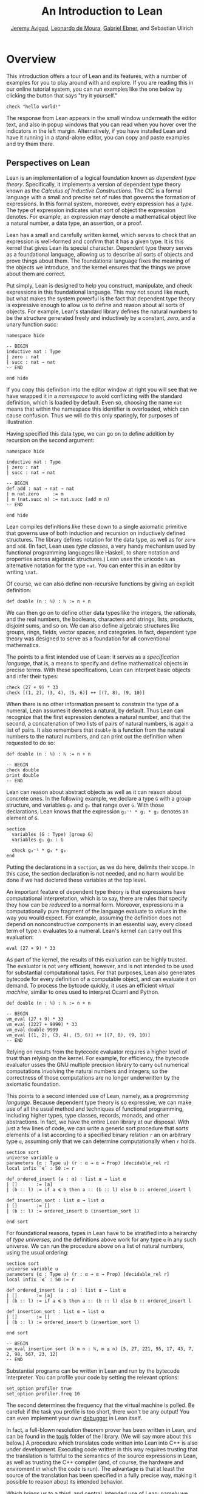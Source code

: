 #+Title: An Introduction to Lean
#+Author: [[http://www.andrew.cmu.edu/user/avigad][Jeremy Avigad]], [[http://leodemoura.github.io][Leonardo de Moura]], [[https://gebner.org/][Gabriel Ebner]], and Sebastian Ullrich

* Overview
:PROPERTIES:
  :CUSTOM_ID: Overview
:END:

This introduction offers a tour of Lean and its features,
with a number of examples for you to play around with and explore. If
you are reading this in our online tutorial system, you can run
examples like the one below by clicking the button that says "try it
yourself."
#+BEGIN_SRC lean
check "hello world!"
#+END_SRC
The response from Lean appears in the small window underneath the
editor text, and also in popup windows that you can read when you
hover over the indicators in the left margin. Alternatively, if you
have installed Lean and have it running in a stand-alone editor, you
can copy and paste examples and try them there.

** Perspectives on Lean

Lean is an implementation of a logical foundation known as /dependent
type theory/. Specifically, it implements a version of dependent type
theory known as the /Calculus of Inductive Constructions/. The /CIC/
is a formal language with a small and precise set of rules that
governs the formation of expressions. In this formal system, moreover,
every expression has a /type/. The type of expression indicates what
sort of object the expression denotes. For example, an expression may
denote a mathematical object like a natural number, a data type, an
assertion, or a proof.

Lean has a small and carefully written kernel, which serves to check
that an expression is well-formed and confirm that it has a given
type. It is this kernel that gives Lean its special character.
Dependent type theory serves as a foundational language, allowing us
to describe all sorts of objects and prove things about them. The
foundational language fixes the meaning of the objects we introduce,
and the kernel ensures that the things we prove about them are
correct.

Put simply, Lean is designed to help you construct, manipulate, and
check expressions in this foundational language. This may not sound
like much, but what makes the system powerful is the fact that
dependent type theory is expressive enough to allow us to define and
reason about all sorts of objects. For example, Lean's standard
library defines the natural numbers to be the structure generated
freely and inductively by a constant, /zero/, and a unary function
/succ/:
#+BEGIN_SRC lean
namespace hide

-- BEGIN
inductive nat : Type
| zero : nat
| succ : nat → nat
-- END

end hide
#+END_SRC
If you copy this definition into the editor window at right you will
see that we have wrapped it in a /namespace/ to avoid conflicting with
the standard definition, which is loaded by default. Even so, choosing
the name =nat= means that within the namespace this identifier is
overloaded, which can cause confusion. Thus we will do this only
sparingly, for purposes of illustration.

Having specified this data type, we can go on to define addition by
recursion on the second argument:
#+BEGIN_SRC lean
namespace hide

inductive nat : Type
| zero : nat
| succ : nat → nat

-- BEGIN
def add : nat → nat → nat
| m nat.zero     := m
| m (nat.succ n) := nat.succ (add m n)
-- END

end hide
#+END_SRC
Lean compiles definitions like these down to a single axiomatic
primitive that governs use of both induction and recursion on
inductively defined structures. The library defines notation for the
data type, as well as for =zero= and =add=. (In fact, Lean uses /type
classes/, a very handy mechanism used by functional programming
languages like Haskell, to share notation and properties across
algebraic structures.) Lean uses the unicode =ℕ= as alternative
notation for the type =nat=. You can enter this in an editor by
writing =\nat=.

Of course, we can also define non-recursive functions by giving an
explicit definition:
#+BEGIN_SRC lean
def double (n : ℕ) : ℕ := n + n
#+END_SRC
We can then go on to define other data types like the integers, the
rationals, and the real numbers, the booleans, characters and strings,
lists, products, disjoint sums, and so on. We can also define
algebraic structures like groups, rings, fields, vector spaces, and
categories. In fact, dependent type theory was designed to serve as a
foundation for all conventional mathematics.

The points to a first intended use of Lean: it serves as a
/specification language/, that is, a means to specify and define
mathematical objects in precise terms. With these specifications, Lean
can interpret basic objects and infer their types:
#+BEGIN_SRC lean
check (27 + 9) * 33
check [(1, 2), (3, 4), (5, 6)] ++ [(7, 8), (9, 10)]
#+END_SRC
When there is no other information present to constrain the type of a
numeral, Lean assumes it denotes a natural, by default. Thus Lean can
recognize that the first expression denotes a natural number, and that
the second, a concatenation of two lists of pairs of natural numbers,
is again a list of pairs. It also remembers that =double= is a
function from the natural numbers to the natural numbers, and can
print out the definition when requested to do so:
#+BEGIN_SRC lean
def double (n : ℕ) : ℕ := n + n

-- BEGIN
check double
print double
-- END
#+END_SRC
Lean can reason about abstract objects as well as it can reason about
concrete ones. In the following example, we declare a type =G= with a
group structure, and variables =g₁= and =g₂= that range over =G=. With
those declarations, Lean knows that the expression =g₂⁻¹ * g₁ * g₂=
denotes an element of =G=.
#+BEGIN_SRC lean
section
  variables (G : Type) [group G]
  variables g₁ g₂ : G

  check g₂⁻¹ * g₁ * g₂
end
#+END_SRC
Putting the declarations in a =section=, as we do here, delimits their
scope. In this case, the section declaration is not needed, and no
harm would be done if we had declared these variables at the top
level.

An important feature of dependent type theory is that expressions have
computational interpretation, which is to say, there are rules that
specify they how can be /reduced/ to a normal form. Moreover,
expressions in a computationally pure fragment of the language
evaluate to /values/ in the way you would expect. For example,
assuming the definition does not depend on nonconstructive components
in an essential way, every closed term of type =ℕ= evaluates to a
numeral. Lean's kernel can carry out this evaluation:
#+BEGIN_SRC lean
eval (27 + 9) * 33
#+END_SRC
As part of the kernel, the results of this evaluation can be highly
trusted. The evaluator is not very efficient, however, and is not
intended to be used for substantial computational tasks. For that
purposes, Lean also generates bytecode for every definition of a
computable object, and can evaluate it on demand. To process the
bytcode quickly, it uses an efficient /virtual machine/, similar to
ones used to interpret Ocaml and Python.
#+BEGIN_SRC lean
def double (n : ℕ) : ℕ := n + n

-- BEGIN
vm_eval (27 + 9) * 33
vm_eval (2227 + 9999) * 33
vm_eval double 9999
vm_eval [(1, 2), (3, 4), (5, 6)] ++ [(7, 8), (9, 10)]
-- END
#+END_SRC
Relying on results from the bytecode evaluator requires a higher level
of trust than relying on the kernel. For example, for efficiency, the
bytecode evaluator usses the GNU multiple precision library to carry out
numerical computations involving the natural numbers and integers, so
the correctness of those computations are no longer underwritten by
the axiomatic foundation.

This points to a second intended use of Lean, namely, as a
/programming language/. Because dependent type theory is so
expressive, we can make use of all the usual method and techniques of
functional programming, including higher types, type classes, records,
monads, and other abstractions. In fact, we have the entire Lean
library at our disposal. With just a few lines of code, we can write a
generic sort procedure that sorts elements of a list according to a
specified binary relation =r= an on arbitrary type =α=, assuming only
that we can determine computationally when =r= holds.
#+BEGIN_SRC lean
section sort
universe variable u
parameters {α : Type u} (r : α → α → Prop) [decidable_rel r]
local infix `≼` : 50 := r

def ordered_insert (a : α) : list α → list α
| []       := [a]
| (b :: l) := if a ≼ b then a :: (b :: l) else b :: ordered_insert l

def insertion_sort : list α → list α
| []       := []
| (b :: l) := ordered_insert b (insertion_sort l)

end sort
#+END_SRC
For foundational reasons, types in Lean have to be stratified into a
heirarchy of /type universes/, and the definitions above work for any
type =α= in any such universe. We can run the procedure above on a
list of natural numbers, using the usual ordering:
#+BEGIN_SRC lean
section sort
universe variable u
parameters {α : Type u} (r : α → α → Prop) [decidable_rel r]
local infix `≼` : 50 := r

def ordered_insert (a : α) : list α → list α
| []       := [a]
| (b :: l) := if a ≼ b then a :: (b :: l) else b :: ordered_insert l

def insertion_sort : list α → list α
| []       := []
| (b :: l) := ordered_insert b (insertion_sort l)

end sort

-- BEGIN
vm_eval insertion_sort (λ m n : ℕ, m ≤ n) [5, 27, 221, 95, 17, 43, 7, 2, 98, 567, 23, 12]
-- END
#+END_SRC
Substantial programs can be written in Lean and run by the bytecode
interpreter. You can profile your code by setting the relevant options:
#+BEGIN_SRC lean
set_option profiler true
set_option profiler.freq 10
#+END_SRC
The second determines the frequency that the virtual machine is
polled. Be careful: if the task you profile is too short, there won't
be any output! You can even implement your own [[https://github.com/leanprover/lean/tree/master/library/tools/debugger][debugger]] in Lean
itself.

In fact, a full-blown resolution theorem prover has been written in
Lean, and can be found in the [[https://github.com/leanprover/lean/tree/master/library/tools/super][tools]] folder of the library. (We will
say more about this below.) A procedure which translates code written
into Lean into C++ is also under development. Executing code written
in this way requires trusting that the translation is faithful to the
semantics of the source expressions in Lean, as well as trusting the
C++ compiler (and, of course, the hardware and enviroment in which the
code is run). The advantage is that at least the source of the
translation has been specified in a fully precise way, making it
possible to reason about its intended behavior.

Which brings us to a third, and central, intended use of Lean: namely
we can make assertions about the objects we define and then go on to
prove those assertions. We can do this because the language of
dependent type theory is rich enough to encode such assertions and
proofs. For example, we can express the property that a natural number
is even:
#+BEGIN_SRC lean
def even (n : ℕ) : Prop := ∃ m, n = 2 * m
#+END_SRC
As presented, it is not clear that the property of begin even is
decidable, since we cannot in general test ever natural number to
determine whether any of them serves as a witness to the given
existential statement. But we can nonetheless use this definition to
form compound statements:
#+BEGIN_SRC lean
def even (n : ℕ) : Prop := ∃ m, n = 2 * m

-- BEGIN
check even 10
check even 11
check ∀ n, even n ∨ even (n + 1)
check ∀ n m, even n → even m → even (n + m)
-- END
#+END_SRC
In each case, the expression has type =Prop=, indicating the Lean
recognizes it as an assertion.

Incidentally, of course, we do know that the property of being =even
n= is algorithmically decidable. We can develop any algorithm we want
for that purpose. Provided we can prove that it behaves as advertised,
we can then use Lean's type class mechanism to associate this decision
procedure to the predicate. Once we do so, we can use the predicate
=even= in conditional statements in any program.

# TODO: when there is more in the library, show that we can use even
# in computable definitions, and in a later chapter, give examples
# that illustrate how it works.

In any case, in order to /prove/ assertions like the ones above (at
least, the ones that are true), we need a proof language. Fortunately,
dependent type theory can play that role: proofs are nothing more than
certain kinds of expressions in the formal language. In the encoding
used, if =p= is any proposition, a proof of =p= is just an expression
=e= of type =p=. Thus, in Lean, checking a proof is just a special
case of checking that an expression is well-formed and has a given
type. We can prove that 10 is even as follows:
#+BEGIN_SRC lean
def even (n : ℕ) : Prop := ∃ m, n = 2 * m

-- BEGIN
example : even 10 := ⟨5, rfl⟩
-- END
#+END_SRC
In general, to prove an existential statement, it is enough to present
a witness to the existential quantifier and then show that the
subsequent claim is true of that witness. The unicode angle brackets
just packages this data together; you can enter them in an editor with
=\<= and =\>=, or use the ascii equivalents =(|= and =|)=. The second
component, =rfl=, is short for reflexivity. Lean's kernel can verify
that =10 = 2 * 5= by reducing both sides and confirming that they are,
in fact, identical. (For longer expressions, Lean's simplifier, which
will be discussed below, can do this more efficiently, producing a
proof instead that carries out the calculation using binary
representations.)

As noted above, dependent type theory is designed to serve as a
mathematical foundation, so that any conventional mathematical
assertion can be reasonably expresssed, and any theorem that can be
proved using conventional mathematical means can be carried out
formally, with enough effort. Here is a proof that the sum of two even
numbers is even:
#+BEGIN_SRC lean
def even (n : ℕ) : Prop := ∃ m, n = 2 * m

-- BEGIN
theorem even_add : ∀ m n, even m → even n → even (n + m) :=
take m n,
assume ⟨k, (hk : m = 2 * k)⟩,
assume ⟨l, (hl : n = 2 * l)⟩,
have n + m = 2 * (k + l),
  by simp [hk, hl, mul_add],
show even (n + m),
  from ⟨_, this⟩
-- END
#+END_SRC
Again, we emphasize that the proof is really just an expression in
dependent type theory, presenting with syntactic sugar that makes it
look somewhat like any informal mathematical proof. There is also a
tiny bit of automated reasoning thrown in: the command =by simp= calls
on Lean's built-in simplifier to prove the assertion after the =have=,
using the two facts labelled =hk= and =hl=, and the distributivity of
multiplication over addition.

Lean supports another style of writing proofs, namely, using
/tactics/. These are instructions, or procedures, that tell Lean how
to construct the requisite expression. Here is a tactic-style proof of
the theorem above:
#+BEGIN_SRC lean
def even (n : ℕ) : Prop := ∃ m, n = 2 * m

-- BEGIN
theorem even_add : ∀ m n, even m → even n → even (n + m) :=
begin
  intros m n hm hn,
  cases hm with k hk,
  cases hn with l hl,
  unfold even,
  existsi (k + l),
  simp [hk, hl, mul_add]
end
-- END
#+END_SRC

Just as we can prove statements about the natural numbers, we can also
reason about computer programs written in Lean, because these, too,
are no different from any other definitions. This enables specify
properties of computer programs, prove that the programs meet their
specifications, and run the code with confidence that the results mean
what we think they mean.

# TODO: it would be nice if, in a later chapter, we can give a short
# example of verifying insertion sort -- maybe using super? -- and
# refer to that here.

The use of =simp= in the proof above points to another aspect of Lean,
namely, that it can serve as a gateway to the use of automated
reasoning. Terms in dependent type theory can be very verbose, and
formal proofs can be especially long. One of Lean's strengths is that
it can help you construct these terms, and hide the details from
you. We have already seen hints is this: in the examples above, Lean
inferred the fact that the natural numbers form an instance of
semiring in order to make use of the theorem =mul_add=, it found a
procedure for comparing two natural numbers when we applied
=insertion_sort= with the less-than ordering, and it did some work
behind the scenes (though in this case, not much) when transforming
the recursive specification of addition on the natural numbers to a
formal definition. But a central goal of the Lean project is to
develop powerful automation that will consist in the verification of
programs and the construction of proofs as well.

# TODO: say something more about the present state -- what the
# simplifier can do, and refer to a later chapter that discusses it in
# more detail.

# TODO: say something about super here, and add examples?

# TODO: when we can be more compelling about this, say something about
# using Lean not just to prove things, but to discover things as
# well, e.g. to solve constraints, find truth assignments, etc.

It is the tactic framework that serves as a gateway to the use of
automation. Lean provides means of implemeting automated reasoning
procedures in such a way that the produce formal proofs that their
results are correct. This imposes an extra burden on the
implementation, but it comes with benefits as well: automated
procedures can make full use of the Lean library and API, and the
formal justifications they produce provide a strong guarantee that the
results are indeed correct.

Which brings us to yet another aspect of Lean, namely, its role as a
/metaprogramming language/. Many of Lean's internal data structures
and procedures are exposed and available within the language of Lean
itself, via a monadic interface. We refer to the use of these
procedures as "metaprogramming" because they take us outside formal
framework: the access points to the API are declared as constants, and
the formal framework knows nothing about them, other than their
type. Lean keeps track of which objects in the environment are part of
the trusted kernel and which make use of this special API, and
requires us to annotate the latter definitions with the special
keyword =meta=. The virtual machine, however, handled calls to the API
appropriately. This makes it possible to write Lean tactics in Lean
itself.

For example, the procedure =contra_aux= searches through two lists of
expressions, assumed to be hypothesis available in the context of a
tactic proof, in search of a pair of the form =h₁ : p= and =h₂ : ¬
p=. When it finds such a pair, it uses it to produce a proof of the
resulting theorem. The procedure =contra= then applies =contra_aux= to
the hypotheses in the local context.
#+BEGIN_SRC lean
open expr tactic

private meta def contra_aux : list expr → list expr → tactic unit
| []         hs := failed
| (h₁ :: rs) hs :=
  do t₀ ← infer_type h₁,
     t  ← whnf t₀,
     (do a ← match_not t,
         h₂ ← find_same_type a hs,
         tgt ← target,
         pr ← mk_app `absurd [tgt, h₂, h₁],
         exact pr)
     <|> contra_aux rs hs

meta def contra : tactic unit :=
do ctx ← local_context,
   contra_aux ctx ctx
#+END_SRC
Having defined this procedure, we can then use it to prove theorems:
#+BEGIN_SRC lean
open expr tactic

private meta def contra_aux : list expr → list expr → tactic unit
| []         hs := failed
| (h₁ :: rs) hs :=
  do t₀ ← infer_type h₁,
     t  ← whnf t₀,
     (do a ← match_not t,
         h₂ ← find_same_type a hs,
         tgt ← target,
         pr ← mk_app `absurd [tgt, h₂, h₁],
         exact pr)
     <|> contra_aux rs hs

meta def contra : tactic unit :=
do ctx ← local_context,
   contra_aux ctx ctx

-- BEGIN
example (p q r : Prop) (h₁ : p ∧ q) (h₂ : q → r) (h₃ : ¬ (p ∧ q)) : r :=
by contra
-- END
#+END_SRC
The results of such a tactic are always checked by the Lean kernel, so
they can be trusted, even if the code itself is buggy. If the kernel
fails to type check the resulting term, it raises an error, and the
resulting theorem is not added to the environment.

Substantial tactics can be written in such a way, even, as noted
above, a full-blown resolution theorem prover. Indeed, many of Lean's
core tactics /are/ implemented in Lean itself. The code from =contra=
above is, in fact, part of the =contradiction= tactic that is part of
Lean's standard library. Thus Lean offers not only a language for
expressing not just mathematical knowledge, construed as a body of
definitions and theorems, but also other kinds of mathematical
expertise, namely the algorithms, procedures, and heuristics that are
part and parcel of mathematical understanding.

** Where To Go From Here

We have surveyed a number of ways that Lean can be used, namely, as
- a specification language
- a programming language
- an assertion language
- a proof language
- a gateway to using automation with fully verified results, and
- a metaprogramming language.
Subsequent chapters provide a compendium of examples for you to play
with and enjoy. These chapters are fairly short on explanation,
however, and are not meant to serve as definitive references. If you
are motivated to continue using Lean in earnest, we recommend
continuing, from here, to either of the following more expansive
introductions:

- [[https://leanprover.github.io/theorem_proving_in_lean][Theorem Proving in Lean]]
- [[https://leanprover.github.io/programming_in_lean/][Programming in Lean]]

The first focuses on the use of Lean as a theorem prover, whereas
the second focuses on aspects of Lean related to programming and
metaprogramming.
